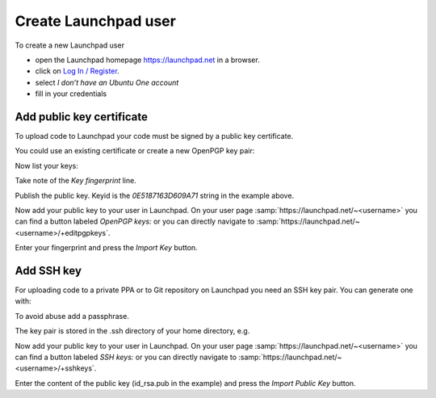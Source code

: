 .. SPDX-License-Identifier: CC-BY-SA-4.0

Create Launchpad user
=====================

To create a new Launchpad user

* open the Launchpad homepage https://launchpad.net in a browser.
* click on `Log In / Register <https://login.launchpad.net/+login>`_.
* select *I don’t have an Ubuntu One account*
* fill in your credentials

Add public key certificate
--------------------------

To upload code to Launchpad your code must be signed by a public key
certificate.

You could use an existing certificate or create a new OpenPGP key pair:

.. prompt:: bash $ auto

    $ gpg --default-new-key-algo rsa4096 --gen-key

Now list your keys:

.. prompt:: text $ auto

    $ gpg --list-secret-keys
    ------------------------------
    sec   rsa4096/0E5187163D609A71 2024-11-22 [SC] [expires: 2027-11-22]
          Key fingerprint = E673 1759 54C6 F670 0DA0  3CB0 0E51 8716 3D60 9A71
    uid                 [ultimate] John Doe <john.doe@example.com>

Take note of the *Key fingerprint* line.

Publish the public key.
Keyid is the *0E5187163D609A71* string in the example above.

.. prompt:: text $ auto

    $ gpg --send-keys --keyserver keyserver.ubuntu.com <keyid>

Now add your public key to your user in Launchpad.
On your user page
:samp:`https://launchpad.net/~<username>`
you can find a button labeled *OpenPGP keys:* or you can directly navigate to
:samp:`https://launchpad.net/~<username>/+editpgpkeys`.

Enter your fingerprint and press the *Import Key* button.

.. _add-ssh-key:

Add SSH key
-----------

For uploading code to a private PPA or to Git repository on Launchpad you need
an SSH key pair.
You can generate one with:

.. prompt:: text $ auto

    $ ssh-keygen -t rsa -b 4096

To avoid abuse add a passphrase.

The key pair is stored in the .ssh directory of your home directory, e.g.

.. prompt:: text $ auto

    $ find ~/.ssh
    /home/user/.ssh
    /home/user/.ssh/id_rsa.pub
    /home/user/.ssh/id_rsa

Now add your public key to your user in Launchpad.
On your user page
:samp:`https://launchpad.net/~<username>`
you can find a button labeled *SSH keys:* or you can directly navigate to
:samp:`https://launchpad.net/~<username>/+sshkeys`.

Enter the content of the public key (id_rsa.pub in the example) and
press the *Import Public Key* button.
